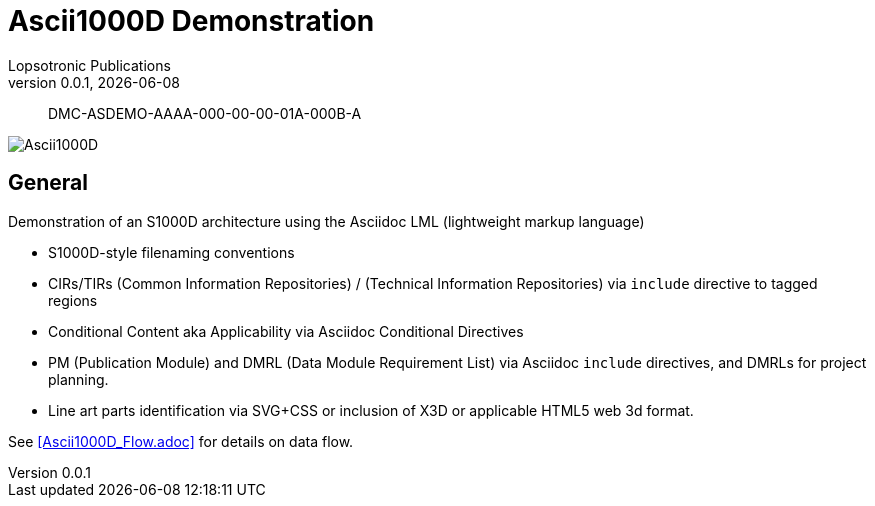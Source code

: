 = Ascii1000D Demonstration
Lopsotronic Publications
v0.0.1, {docdate} 

[abstract]
DMC-ASDEMO-AAAA-000-00-00-01A-000B-A

image::Ascii1000D.svg[]


== General

Demonstration of an S1000D architecture using the Asciidoc LML (lightweight markup language)

* S1000D-style filenaming conventions
* CIRs/TIRs (Common Information Repositories) / (Technical Information Repositories) via `+include+` directive to tagged regions
* Conditional Content aka Applicability via Asciidoc Conditional Directives
* PM (Publication Module) and DMRL (Data Module Requirement List) via Asciidoc `+include+` directives, and DMRLs for project planning.
* Line art parts identification via SVG+CSS or inclusion of X3D or applicable HTML5 web 3d format.

See <<Ascii1000D_Flow.adoc>> for details on data flow.
